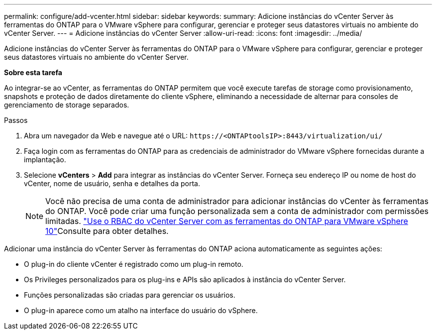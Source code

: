 ---
permalink: configure/add-vcenter.html 
sidebar: sidebar 
keywords:  
summary: Adicione instâncias do vCenter Server às ferramentas do ONTAP para o VMware vSphere para configurar, gerenciar e proteger seus datastores virtuais no ambiente do vCenter Server. 
---
= Adicione instâncias do vCenter Server
:allow-uri-read: 
:icons: font
:imagesdir: ../media/


[role="lead"]
Adicione instâncias do vCenter Server às ferramentas do ONTAP para o VMware vSphere para configurar, gerenciar e proteger seus datastores virtuais no ambiente do vCenter Server.

*Sobre esta tarefa*

Ao integrar-se ao vCenter, as ferramentas do ONTAP permitem que você execute tarefas de storage como provisionamento, snapshots e proteção de dados diretamente do cliente vSphere, eliminando a necessidade de alternar para consoles de gerenciamento de storage separados.

.Passos
. Abra um navegador da Web e navegue até o URL: `\https://<ONTAPtoolsIP>:8443/virtualization/ui/`
. Faça login com as ferramentas do ONTAP para as credenciais de administrador do VMware vSphere fornecidas durante a implantação.
. Selecione *vCenters* > *Add* para integrar as instâncias do vCenter Server. Forneça seu endereço IP ou nome de host do vCenter, nome de usuário, senha e detalhes da porta.
+

NOTE: Você não precisa de uma conta de administrador para adicionar instâncias do vCenter às ferramentas do ONTAP. Você pode criar uma função personalizada sem a conta de administrador com permissões limitadas. link:../concepts/rbac-vcenter-use.html["Use o RBAC do vCenter Server com as ferramentas do ONTAP para VMware vSphere 10"]Consulte para obter detalhes.



Adicionar uma instância do vCenter Server às ferramentas do ONTAP aciona automaticamente as seguintes ações:

* O plug-in do cliente vCenter é registrado como um plug-in remoto.
* Os Privileges personalizados para os plug-ins e APIs são aplicados à instância do vCenter Server.
* Funções personalizadas são criadas para gerenciar os usuários.
* O plug-in aparece como um atalho na interface do usuário do vSphere.

